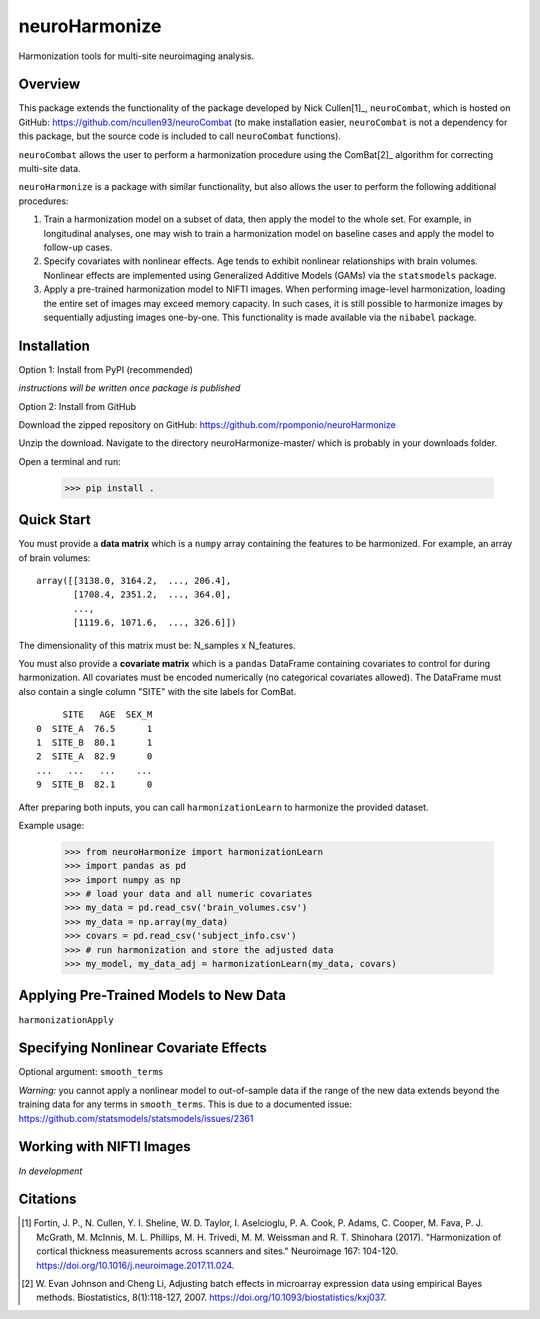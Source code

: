 ==============
neuroHarmonize
==============

Harmonization tools for multi-site neuroimaging analysis.

Overview
---------

This package extends the functionality of the package developed by Nick Cullen[1]_,
``neuroCombat``, which is hosted on GitHub: https://github.com/ncullen93/neuroCombat
(to make installation easier, ``neuroCombat`` is not a dependency for this package,
but the source code is included to call ``neuroCombat`` functions).

``neuroCombat`` allows the user to perform a harmonization procedure using
the ComBat[2]_ algorithm for correcting multi-site data.

``neuroHarmonize`` is a package with similar functionality, but also allows the
user to perform the following additional procedures:

1. Train a harmonization model on a subset of data, then apply the model to the
   whole set. For example, in longitudinal analyses, one may wish to train a
   harmonization model on baseline cases and apply the model to follow-up cases.
2. Specify covariates with nonlinear effects. Age tends to exhibit nonlinear
   relationships with brain volumes. Nonlinear effects are implemented using
   Generalized Additive Models (GAMs) via the ``statsmodels`` package.
3. Apply a pre-trained harmonization model to NIFTI images. When performing
   image-level harmonization, loading the entire set of images may exceed
   memory capacity. In such cases, it is still possible to harmonize images by
   sequentially adjusting images one-by-one. This functionality is made
   available via the ``nibabel`` package.

Installation
------------

Option 1: Install from PyPI (recommended)

*instructions will be written once package is published*

Option 2: Install from GitHub

Download the zipped repository on GitHub: https://github.com/rpomponio/neuroHarmonize

Unzip the download. Navigate to the directory neuroHarmonize-master/ which is
probably in your downloads folder.

Open a terminal and run:

    >>> pip install .

Quick Start
-----------

You must provide a **data matrix** which is a ``numpy`` array containing the
features to be harmonized. For example, an array of brain volumes:

::
  
  array([[3138.0, 3164.2,  ..., 206.4],
         [1708.4, 2351.2,  ..., 364.0],
         ...,
         [1119.6, 1071.6,  ..., 326.6]])
         
The dimensionality of this matrix must be: N_samples x N_features.

You must also provide a **covariate matrix** which is a ``pandas`` DataFrame
containing covariates to control for during harmonization. All covariates must
be encoded numerically (no categorical covariates allowed). The DataFrame must
also contain a single column "SITE" with the site labels for ComBat.

::

       SITE   AGE  SEX_M
  0  SITE_A  76.5      1
  1  SITE_B  80.1      1
  2  SITE_A  82.9      0
  ...   ...   ...    ...
  9  SITE_B  82.1      0
  

After preparing both inputs, you can call ``harmonizationLearn`` to harmonize
the provided dataset.

Example usage:

    >>> from neuroHarmonize import harmonizationLearn
    >>> import pandas as pd
    >>> import numpy as np
    >>> # load your data and all numeric covariates
    >>> my_data = pd.read_csv('brain_volumes.csv')
    >>> my_data = np.array(my_data)
    >>> covars = pd.read_csv('subject_info.csv')
    >>> # run harmonization and store the adjusted data
    >>> my_model, my_data_adj = harmonizationLearn(my_data, covars)

Applying Pre-Trained Models to New Data
---------------------------------------

``harmonizationApply``

Specifying Nonlinear Covariate Effects
--------------------------------------

Optional argument: ``smooth_terms``

*Warning:* you cannot apply a nonlinear model to out-of-sample data if the
range of the new data extends beyond the training data for any terms in
``smooth_terms``. This is due to a documented issue:
https://github.com/statsmodels/statsmodels/issues/2361

Working with NIFTI Images
-------------------------

*In development*

Citations
---------

.. [1] Fortin, J. P., N. Cullen, Y. I. Sheline, W. D. Taylor, I. Aselcioglu,
   P. A. Cook, P. Adams, C. Cooper, M. Fava, P. J. McGrath, M. McInnis,
   M. L. Phillips, M. H. Trivedi, M. M. Weissman and R. T. Shinohara (2017).
   "Harmonization of cortical thickness measurements across scanners and sites."
   Neuroimage 167: 104-120. https://doi.org/10.1016/j.neuroimage.2017.11.024.
.. [2] W. Evan Johnson and Cheng Li, Adjusting batch effects in microarray
   expression data using empirical Bayes methods. Biostatistics, 8(1):118-127,
   2007. https://doi.org/10.1093/biostatistics/kxj037.

    
